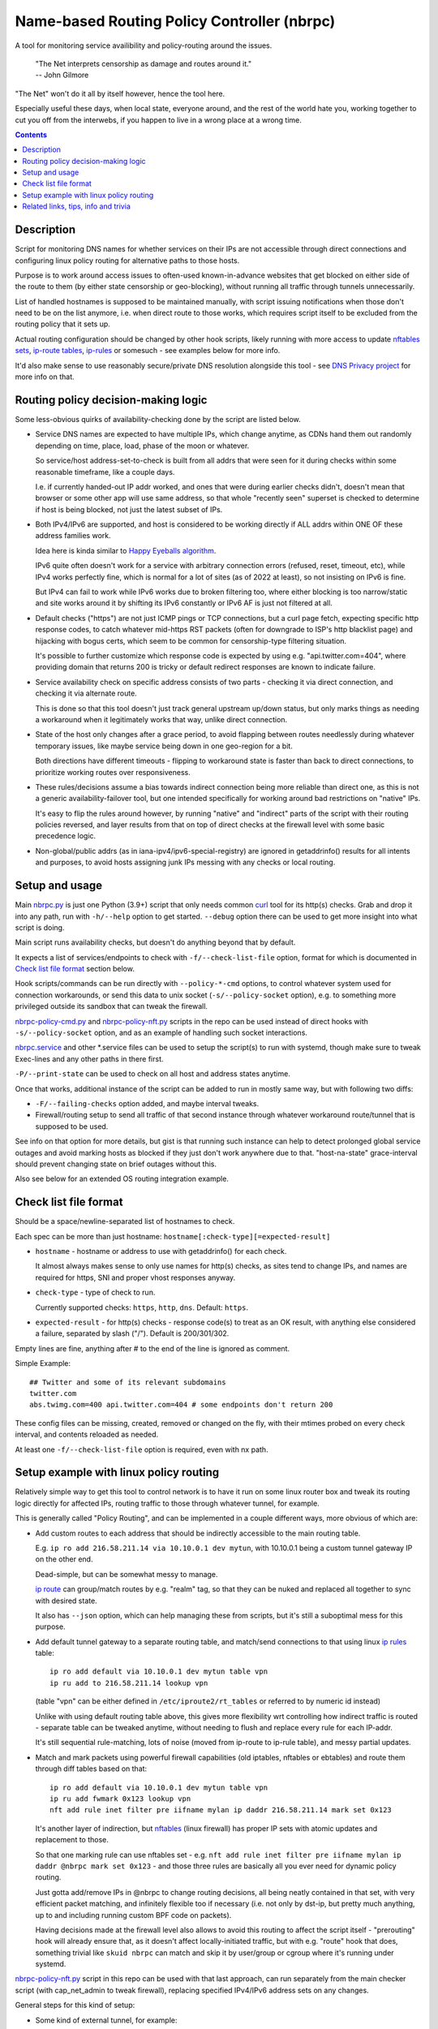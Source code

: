 Name-based Routing Policy Controller (nbrpc)
============================================

A tool for monitoring service availibility and policy-routing around the issues.

  | "The Net interprets censorship as damage and routes around it."
  | -- John Gilmore

"The Net" won't do it all by itself however, hence the tool here.

Especially useful these days, when local state, everyone around,
and the rest of the world hate you, working together to cut you off from
the interwebs, if you happen to live in a wrong place at a wrong time.

.. contents::
  :backlinks: none


Description
-----------

Script for monitoring DNS names for whether services on their IPs are not
accessible through direct connections and configuring linux policy routing
for alternative paths to those hosts.

Purpose is to work around access issues to often-used known-in-advance websites
that get blocked on either side of the route to them (by either state censorship
or geo-blocking), without running all traffic through tunnels unnecessarily.

List of handled hostnames is supposed to be maintained manually,
with script issuing notifications when those don't need to be on the list anymore,
i.e. when direct route to those works, which requires script itself to be excluded
from the routing policy that it sets up.

Actual routing configuration should be changed by other hook scripts, likely
running with more access to update `nftables sets`_, `ip-route tables`_,
`ip-rules`_ or somesuch - see examples below for more info.

It'd also make sense to use reasonably secure/private DNS resolution
alongside this tool - see `DNS Privacy project`_ for more info on that.

.. _nftables sets: https://wiki.nftables.org/wiki-nftables/index.php/Sets
.. _ip-route tables: https://man.archlinux.org/man/ip-route.8.en
.. _ip-rules: https://man.archlinux.org/man/ip-rule.8.en
.. _DNS Privacy project: https://dnsprivacy.org/


Routing policy decision-making logic
------------------------------------

Some less-obvious quirks of availability-checking done by the script are listed below.

- Service DNS names are expected to have multiple IPs, which change anytime,
  as CDNs hand them out randomly depending on time, place, load, phase of the
  moon or whatever.

  So service/host address-set-to-check is built from all addrs that were seen for
  it during checks within some reasonable timeframe, like a couple days.

  I.e. if currently handed-out IP addr worked, and ones that were during earlier
  checks didn't, doesn't mean that browser or some other app will use same address,
  so that whole "recently seen" superset is checked to determine if host is being
  blocked, not just the latest subset of IPs.

- Both IPv4/IPv6 are supported, and host is considered to be working directly if
  ALL addrs within ONE OF these address families work.

  Idea here is kinda similar to `Happy Eyeballs algorithm`_.

  IPv6 quite often doesn't work for a service with arbitrary connection errors
  (refused, reset, timeout, etc), while IPv4 works perfectly fine, which is normal
  for a lot of sites (as of 2022 at least), so not insisting on IPv6 is fine.

  But IPv4 can fail to work while IPv6 works due to broken filtering too,
  where either blocking is too narrow/static and site works around it by shifting
  its IPv6 constantly or IPv6 AF is just not filtered at all.

  .. _Happy Eyeballs algorithm: https://datatracker.ietf.org/doc/html/rfc6555

- Default checks ("https") are not just ICMP pings or TCP connections,
  but a curl page fetch, expecting specific http response codes,
  to catch whatever mid-https RST packets (often for downgrade to ISP's http
  blacklist page) and hijacking with bogus certs, which seem to be common for
  censorship-type filtering situation.

  It's possible to further customize which response code is expected by using
  e.g. "api.twitter.com=404", where providing domain that returns 200 is tricky
  or default redirect responses are known to indicate failure.

- Service availability check on specific address consists of two parts -
  checking it via direct connection, and checking it via alternate route.

  This is done so that this tool doesn't just track general upstream up/down
  status, but only marks things as needing a workaround when it legitimately
  works that way, unlike direct connection.

- State of the host only changes after a grace period, to avoid flapping between
  routes needlessly during whatever temporary issues, like maybe service being down
  in one geo-region for a bit.

  Both directions have different timeouts - flipping to workaround state is faster
  than back to direct connections, to prioritize working routes over responsiveness.

- These rules/decisions assume a bias towards indirect connection being more
  reliable than direct one, as this is not a generic availability-failover tool,
  but one intended specifically for working around bad restrictions on "native" IPs.

  It's easy to flip the rules around however, by running "native" and "indirect"
  parts of the script with their routing policies reversed, and layer results from
  that on top of direct checks at the firewall level with some basic precedence logic.

- Non-global/public addrs (as in iana-ipv4/ipv6-special-registry) are ignored in
  getaddrinfo() results for all intents and purposes, to avoid hosts assigning
  junk IPs messing with any checks or local routing.


Setup and usage
---------------

Main nbrpc.py_ is just one Python (3.9+) script that only needs common curl_
tool for its http(s) checks.
Grab and drop it into any path, run with ``-h/--help`` option to get started.
``--debug`` option there can be used to get more insight into what script is doing.

Main script runs availability checks, but doesn't do anything beyond that by default.

It expects a list of services/endpoints to check with ``-f/--check-list-file``
option, format for which is documented in `Check list file format`_ section below.

Hook scripts/commands can be run directly with ``--policy-*-cmd`` options,
to control whatever system used for connection workarounds, or send this data
to unix socket (``-s/--policy-socket`` option), e.g. to something more privileged
outside its sandbox that can tweak the firewall.

nbrpc-policy-cmd.py_ and nbrpc-policy-nft.py_ scripts in the repo can be used
instead of direct hooks with ``-s/--policy-socket`` option, and as an example
of handling such socket interactions.

nbrpc.service_ and other \*.service files can be used to setup the script(s)
to run with systemd, though make sure to tweak Exec-lines and any other paths
in there first.

``-P/--print-state`` can be used to check on all host and address states anytime.

Once that works, additional instance of the script can be added to run in
mostly same way, but with following two diffs:

- ``-F/--failing-checks`` option added, and maybe interval tweaks.
- Firewall/routing setup to send all traffic of that second instance through
  whatever workaround route/tunnel that is supposed to be used.

See info on that option for more details, but gist is that running such instance
can help to detect prolonged global service outages and avoid marking hosts as
blocked if they just don't work anywhere due to that.
"host-na-state" grace-interval should prevent changing state on brief outages without this.

Also see below for an extended OS routing integration example.

.. _nbrpc.py: nbrpc.py
.. _nbrpc-policy-cmd.py: nbrpc-policy-cmd.py
.. _nbrpc-policy-nft.py: nbrpc-policy-nft.py
.. _nbrpc.service: nbrpc.service


Check list file format
----------------------

Should be a space/newline-separated list of hostnames to check.

Each spec can be more than just hostname: ``hostname[:check-type][=expected-result]``

- ``hostname`` - hostname or address to use with getaddrinfo() for each check.

  It almost always makes sense to only use names for http(s) checks, as sites
  tend to change IPs, and names are required for https, SNI and proper vhost
  responses anyway.

- ``check-type`` - type of check to run.

  Currently supported checks: ``https``, ``http``, ``dns``. Default: ``https``.

- ``expected-result`` - for http(s) checks - response code(s) to treat as an OK result,
  with anything else considered a failure, separated by slash ("/"). Default is 200/301/302.

Empty lines are fine, anything after # to the end of the line is ignored as comment.

Simple Example::

  ## Twitter and some of its relevant subdomains
  twitter.com
  abs.twimg.com=400 api.twitter.com=404 # some endpoints don't return 200

These config files can be missing, created, removed or changed on the fly,
with their mtimes probed on every check interval, and contents reloaded as needed.

At least one ``-f/--check-list-file`` option is required, even with nx path.


Setup example with linux policy routing
---------------------------------------

Relatively simple way to get this tool to control network is to have it run on
some linux router box and tweak its routing logic directly for affected IPs,
routing traffic to those through whatever tunnel, for example.

This is generally called "Policy Routing", and can be implemented in a couple
different ways, more obvious of which are:

- Add custom routes to each address that should be indirectly accessible to the
  main routing table.

  E.g. ``ip ro add 216.58.211.14 via 10.10.0.1 dev mytun``, with 10.10.0.1 being
  a custom tunnel gateway IP on the other end.

  Dead-simple, but can be somewhat messy to manage.

  `ip route`_ can group/match routes by e.g. "realm" tag, so that they can be
  nuked and replaced all together to sync with desired state.

  It also has ``--json`` option, which can help managing these from scripts,
  but it's still a suboptimal mess for this purpose.

- Add default tunnel gateway to a separate routing table, and match/send
  connections to that using linux `ip rules`_ table::

    ip ro add default via 10.10.0.1 dev mytun table vpn
    ip ru add to 216.58.211.14 lookup vpn

  (table "vpn" can be either defined in ``/etc/iproute2/rt_tables`` or referred
  to by numeric id instead)

  Unlike with using default routing table above, this gives more flexibility wrt
  controlling how indirect traffic is routed - separate table can be tweaked
  anytime, without needing to flush and replace every rule for each IP-addr.

  It's still sequential rule-matching, lots of noise (moved from ip-route to
  ip-rule table), and messy partial updates.

- Match and mark packets using powerful firewall capabilities (old iptables,
  nftables or ebtables) and route them through diff tables based on that::

    ip ro add default via 10.10.0.1 dev mytun table vpn
    ip ru add fwmark 0x123 lookup vpn
    nft add rule inet filter pre iifname mylan ip daddr 216.58.211.14 mark set 0x123

  It's another layer of indirection, but nftables_ (linux firewall) has proper
  IP sets with atomic updates and replacement to those.

  So that one marking rule can use nftables set - e.g. ``nft add rule inet
  filter pre iifname mylan ip daddr @nbrpc mark set 0x123`` - and those three
  rules are basically all you ever need for dynamic policy routing.

  Just gotta add/remove IPs in @nbrpc to change routing decisions, all being
  neatly contained in that set, with very efficient packet matching,
  and infinitely flexible too if necessary (i.e. not only by dst-ip, but pretty
  much anything, up to and including running custom BPF code on packets).

  Having decisions made at the firewall level also allows to avoid this routing
  to affect the script itself - "prerouting" hook will already ensure that, as
  it doesn't affect locally-initiated traffic, but with e.g. "route" hook that
  does, something trivial like ``skuid nbrpc`` can match and skip it by
  user/group or cgroup where it's running under systemd.

nbrpc-policy-nft.py_ script in this repo can be used with that last approach,
can run separately from the main checker script (with cap_net_admin to tweak
firewall), replacing specified IPv4/IPv6 address sets on any changes.

General steps for this kind of setup:

- Some kind of external tunnel, for example::

    ip link add mytun type gre local 12.34.56.78 remote 98.76.54.32
    ip addr add 10.10.0.2/24 dev mytun
    ip addr add fddd::10:2/120 dev mytun
    ip link set mytun up

  Such GRE tunnel is nice for wrapping any IPv4/IPv6/eth traffic to go between
  two existing IPs, but not secure to go over internet by any means - something
  like WireGuard_ is much better for that (and GRE can go over some pre-existing
  wg link too!).

- Policy routing setup, where something can be flipped for IPs to switch between
  direct/indirect routes::

    nft add chain inet filter route '{ type route hook output priority mangle; }'
    nft add chain inet filter pre '{ type filter hook prerouting priority raw; }'
    nft add chain inet filter vpn-mark;

    nft add set inet filter nbrpc4 '{ type ipv4_addr; }'
    nft add set inet filter nbrpc6 '{ type ipv6_addr; }'

    nft add rule inet filter route oifname mywan jump vpn-mark  ## own traffic
    nft add rule inet filter pre iifname mylan jump vpn-mark    ## routed traffic

    ## Exception for nbrpc script itself
    nft add rule inet filter vpn-mark skuid nbrpc ct mark set 0x123 return
    nft add rule inet filter vpn-mark ct mark == 0x123 return   ## icmp/ack/rst after exit

    nft add rule inet filter vpn-mark ip daddr @nbrpc4 mark set 0x123
    nft add rule inet filter vpn-mark ip6 daddr @nbrpc6 mark set 0x123

    ip -4 ro add default via 10.10.0.1 dev mytun table vpn
    ip -4 ru add fwmark 0x123 lookup vpn
    ip -6 ro add default via fddd::10:1 dev mytun table vpn
    ip -6 ru add fwmark 0x123 lookup vpn

  "nbrpc4" and "nbrpc6" nftables sets in this example will have a list of IPs
  that should be routed through "vpn" table and GRE tunnel gateway there,
  add snat/masquerade rules after that as needed.

  "type route" hook will also mark/route host's own traffic for matched IPs
  (outgoing connections from its OS/pids), not just stuff forwarded through it.

  Firewall rules should probably be in nftables.conf file, and have a hook
  sending SIGHUP to nbrpc on reload, to have it re-populate sets there as well.

  Reverse "skuid" match should be applied to script instance running with
  ``-F/--failing-checks``, if it is used, to have all its traffic routed through
  "vpn" table, as opposed to the main instance.

- Something to handle service availability updates from main script and update
  routing policy::

    cd ~nbrpc
    capsh --caps='cap_net_admin+eip cap_setpcap,cap_setuid,cap_setgid+ep' \
      --keep=1 --user=nbrpc --addamb=cap_net_admin --shell=/usr/bin/python -- \
      ./nbrpc-policy-nft.py -s nft.sock -4 :nbrpc4 -6 :nbrpc6 -p

  Long capsh command (shipped with libcap) runs nbrpc-policy-nft.py with
  cap_net_admin_ to allow it access to the firewall without full root.
  Same as e.g. ``AmbientCapabilities=CAP_NET_ADMIN`` with systemd.

- Main nbrpc.py service running checks with its own db::

    cd ~nbrpc
    su-exec nbrpc ./nbrpc.py --debug -f hosts.txt -Ssx nft.sock

  Can safely run with some unprivileged uid and/or systemd/lsm sandbox setup,
  only needing to access nft.sock unix socket of something more privileged,
  without starting any fancy sudo/suid things directly.

- Setup tunnel endpoint and forwarding/masquerading on the other side, if missing.

That is to use checked services' status to tweak OS-level routing though,
and failover doesn't have to be done this way - some exception-list can be used
in a browser plugin to direct it to use proxy server(s) for specific IPs,
or something like Squid_ can be configured as a transparent proxy with its own
config of rules, or maybe this routing info can be relayed to a dedicated router
appliance.

Main nbrpc script doesn't care either way - give it a command or socket to feed
state/updates into and it should work.

.. _curl: https://curl.se/
.. _ip route: https://man.archlinux.org/man/ip-route.8.en
.. _ip rules: https://man.archlinux.org/man/ip-rule.8.en
.. _nftables: https://nftables.org/
.. _WireGuard: https://www.wireguard.com/
.. _cap_net_admin: https://man.archlinux.org/man/capabilities.7.en
.. _Squid: http://www.squid-cache.org/


Related links, tips, info and trivia
------------------------------------

- Main script keeps all its state in an sqlite db file (using WAL mode),
  isolating all state changes in exclusive db transactions, so should be fine to
  run multiple instances of it with the same source files and db anytime.

  Potential quirks when doing that can be:

  - Changing check types for host(s) while these checks are running might cause
    address and host state to be set based on type/result info from when that
    check was started, which should be fixed by the next run.

  - If this script is used with giant lists/DBs or on a slow host/storage
    (like an old RPi1 with slow SD card under I/O load), db transactions can
    take more than hardcoded sqlite locking timeout (60 seconds), and abort
    with error after that.

  There should be no reason to run concurrent instances of the script normally,
  with only exception being various manual checks and debug-runs,
  using e.g. ``-P/--print-state``, ``-u/--update-host`` and such options.

- Even though examples here have "nft add rule" commands for simplicity,
  it's generally a really bad idea to configure firewall like that - use same
  exact "add rule" commands or rule-lines in table blocks within a single
  nftables.conf file instead.

  Difference is that conf file is processed and applied/rejected atomically,
  so that firewall can't end up in an arbitrary broken state due to some rules
  failing to apply - either everything gets configured as specified, or error
  is signaled and nothing is changed.

- Masquerading traffic going through the tunnel can be done in the usual way,
  via forward+reverse traffic-matching rules in the "forward" hook and
  "masquerade" or "snat" rule applied by the "nat" hook.

  In the setup example above, given that relevant outgoing traffic should
  already be marked for routing, it can be matched by that mark, or combined
  with iface names anyway::

    nft add rule inet filter forward iifname lan oifname mytun cm mark 0x123 accept
    nft add rule inet filter forward iifname mytun oifname lan accept
    nft add rule inet nat postrouting oifname mytun cm mark 0x123 masquerade

- Tunnels tend to have lower MTU than whatever endpoints might have set on their
  interfaces, so `clamping TCP MSS via nftables`_ is usually a good idea::

    nft add rule inet filter forward tcp flags syn tcp option maxseg size set rt mtu

  This can be tested via e.g. ``ping -4M do -s $((1500-28)) somehost.net``
  (1500B MTU - 8B ICMP header - 20B IPv4 header) plus the usual tcpdump to see
  MSS on TCP connections and actual packet sizes, and it's quite often not what
  you expect, so always worth checking at least everywhere where tunneling or
  whatever overlay protocols are involved.

  .. _clamping TCP MSS via nftables:
    https://wiki.nftables.org/wiki-nftables/index.php/Mangling_packet_headers

- While intended to work around various network disruptions, this stuff can also
  be used in the exact opposite way - to detect when specific endpoints are
  accessible and block them - simply by reading "ok" result in policy-updates as
  undesirable (instead of "na", adding blocking rules), e.g. in a pihole_-like scenario.

  .. _pihole: https://pi-hole.net/

- `"Dynamic policy routing to work around internet restrictions" blog post`_
  with a bit more context and info around this script.

  .. _"Dynamic policy routing to work around internet restrictions" blog post:
    https://blog.fraggod.net/2022/04/05/dynamic-policy-routing-to-work-around-internet-restrictions.html
